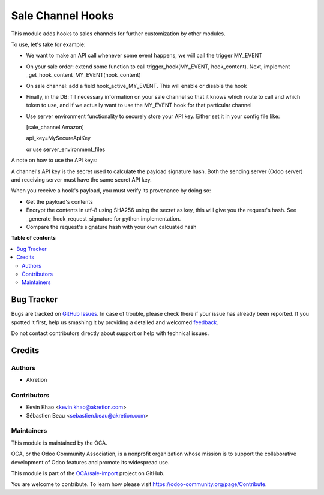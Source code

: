 ==================
Sale Channel Hooks
==================

.. !!!!!!!!!!!!!!!!!!!!!!!!!!!!!!!!!!!!!!!!!!!!!!!!!!!!
   !! This file is generated by oca-gen-addon-readme !!
   !! changes will be overwritten.                   !!
   !!!!!!!!!!!!!!!!!!!!!!!!!!!!!!!!!!!!!!!!!!!!!!!!!!!!

.. |badge1| image:: https://img.shields.io/badge/maturity-Beta-yellow.png
    :target: https://odoo-community.org/page/development-status
    :alt: Beta
.. |badge2| image:: https://img.shields.io/badge/licence-AGPL--3-blue.png
    :target: http://www.gnu.org/licenses/agpl-3.0-standalone.html
    :alt: License: AGPL-3
.. |badge3| image:: https://img.shields.io/badge/github-OCA%2Fsale--import-lightgray.png?logo=github
    :target: https://github.com/OCA/sale-import/tree/14.0/sale_channel_hook
    :alt: OCA/sale-import
.. |badge4| image:: https://img.shields.io/badge/weblate-Translate%20me-F47D42.png
    :target: https://translation.odoo-community.org/projects/sale-import-14-0/sale-import-14-0-sale_channel_hook
    :alt: Translate me on Weblate

|badge1| |badge2| |badge3| |badge4| 

This module adds hooks to sales channels for further customization by other modules.

To use, let's take for example:

* We want to make an API call whenever some event happens, we will call the trigger MY_EVENT

* On your sale order: extend some function to call trigger_hook(MY_EVENT, hook_content). Next,
  implement _get_hook_content_MY_EVENT(hook_content)

* On sale channel: add a field hook_active_MY_EVENT. This will enable or disable the hook

* Finally, in the DB: fill necessary information on your sale channel so that it knows which route to call and which token to use,
  and if we actually want to use the MY_EVENT hook for that particular channel

* Use server environment functionality to securely store your API key.
  Either set it in your config file like:

  [sale_channel.Amazon]

  api_key=MySecureApiKey

  or use server_environment_files


A note on how to use the API keys:

A channel's API key is the secret used to calculate the payload signature hash. Both the sending server (Odoo server) and
receiving server must have the same secret API key.

When you receive a hook's payload, you must verify its provenance by doing so:

- Get the payload's contents
- Encrypt the contents in utf-8 using SHA256 using the secret as key, this will give
  you the request's hash. See _generate_hook_request_signature for python implementation.
- Compare the request's signature hash with your own calcuated hash

**Table of contents**

.. contents::
   :local:

Bug Tracker
===========

Bugs are tracked on `GitHub Issues <https://github.com/OCA/sale-import/issues>`_.
In case of trouble, please check there if your issue has already been reported.
If you spotted it first, help us smashing it by providing a detailed and welcomed
`feedback <https://github.com/OCA/sale-import/issues/new?body=module:%20sale_channel_hook%0Aversion:%2014.0%0A%0A**Steps%20to%20reproduce**%0A-%20...%0A%0A**Current%20behavior**%0A%0A**Expected%20behavior**>`_.

Do not contact contributors directly about support or help with technical issues.

Credits
=======

Authors
~~~~~~~

* Akretion

Contributors
~~~~~~~~~~~~

* Kevin Khao <kevin.khao@akretion.com>
* Sébastien Beau <sebastien.beau@akretion.com>

Maintainers
~~~~~~~~~~~

This module is maintained by the OCA.

.. image:: https://odoo-community.org/logo.png
   :alt: Odoo Community Association
   :target: https://odoo-community.org

OCA, or the Odoo Community Association, is a nonprofit organization whose
mission is to support the collaborative development of Odoo features and
promote its widespread use.

This module is part of the `OCA/sale-import <https://github.com/OCA/sale-import/tree/14.0/sale_channel_hook>`_ project on GitHub.

You are welcome to contribute. To learn how please visit https://odoo-community.org/page/Contribute.
